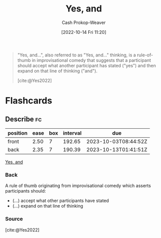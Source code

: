 :PROPERTIES:
:ID:       a2e19c5c-0969-49ae-a0c2-740fc61279c3
:LAST_MODIFIED: [2023-04-05 Wed 09:27]
:END:
#+title: Yes, and
#+hugo_custom_front_matter: :slug "a2e19c5c-0969-49ae-a0c2-740fc61279c3"
#+author: Cash Prokop-Weaver
#+date: [2022-10-14 Fri 11:20]
#+filetags: :concept:

#+begin_quote
"Yes, and...", also referred to as "Yes, and..." thinking, is a rule-of-thumb in improvisational comedy that suggests that a participant should accept what another participant has stated ("yes") and then expand on that line of thinking ("and").

[cite:@Yes2022]
#+end_quote

* Flashcards
** Describe :fc:
:PROPERTIES:
:CREATED: [2022-10-14 Fri 11:20]
:FC_CREATED: 2022-10-14T18:21:43Z
:FC_TYPE:  double
:ID:       a4bb53fb-7ee7-4e06-afbc-01294048a34e
:END:
:REVIEW_DATA:
| position | ease | box | interval | due                  |
|----------+------+-----+----------+----------------------|
| front    | 2.50 |   7 |   192.65 | 2023-10-03T08:44:52Z |
| back     | 2.35 |   7 |   190.39 | 2023-10-13T01:41:51Z |
:END:

[[id:a2e19c5c-0969-49ae-a0c2-740fc61279c3][Yes, and]]

*** Back
A rule of thumb originating from improvisational comedy which asserts participants should:

- (...) accept what other participants have stated
- (...) expand on that line of thinking
*** Source
[cite:@Yes2022]
#+print_bibliography: